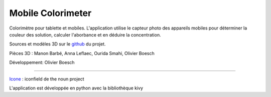 Mobile Colorimeter
==================
Colorimètre pour tablette et mobiles.
L'application utilise le capteur photo
des appareils mobiles pour déterminer la couleur des solution, calculer l'aborbance
et en déduire la concentration.

Sources et modèles 3D sur le github_ du projet.

Pièces 3D : Manon Barbé, Anna Leflaec, Ourida Smahi, Olivier Boesch

Développement: Olivier Boesch

----

Icone_ : iconfield de the noun project

L'application est développée en python avec la bibliothèque kivy

.. _github: https://github.com/olivier-boesch/MobileColorimeter
.. _Icone: https://thenounproject.com/icon/spectrometer-5707903/
